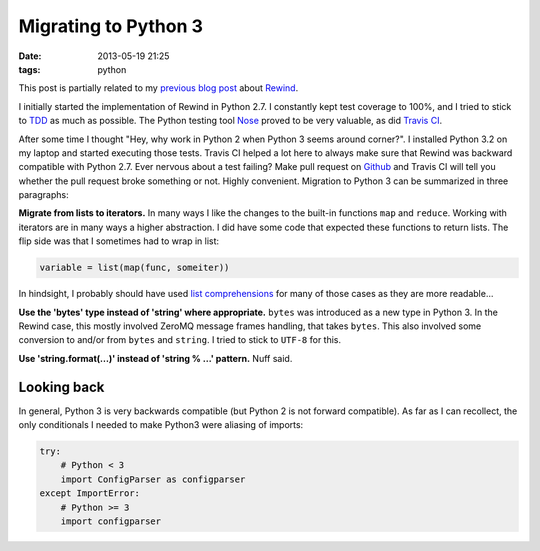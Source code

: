 Migrating to Python 3
#####################

:date: 2013-05-19 21:25
:tags: python

This post is partially related to my `previous blog post`_ about
Rewind_.

.. _previous blog post: |filename|CQRS-time-to-rewind.rst
.. _Rewind: http://www.github.com/JensRantil/rewind

I initially started the implementation of Rewind in Python 2.7. I
constantly kept test coverage to 100%, and I tried to stick to TDD_ as
much as possible.  The Python testing tool Nose_ proved to be very
valuable, as did `Travis CI`_.

.. _TDD: http://en.wikipedia.org/wiki/Test-driven_development
.. _Nose: https://nose.readthedocs.org/en/latest/
.. _Travis CI: https://travis-ci.org/JensRantil/rewind

After some time I thought "Hey, why work in Python 2 when Python 3 seems
around corner?". I installed Python 3.2 on my laptop and started
executing those tests. Travis CI helped a lot here to always make sure
that Rewind was backward compatible with Python 2.7. Ever nervous about
a test failing? Make pull request on Github_ and Travis CI will tell you
whether the pull request broke something or not. Highly convenient.
Migration to Python 3 can be summarized in three paragraphs:

.. _Github: http://www.github.com

**Migrate from lists to iterators.** In many ways I like the changes to the
built-in functions ``map`` and ``reduce``. Working with iterators are in
many ways a higher abstraction. I did have some code that expected these
functions to return lists. The flip side was that I sometimes had to
wrap in list:

.. code-block:: python

    variable = list(map(func, someiter))

In hindsight, I probably should have used `list comprehensions`_ for
many of those cases as they are more readable...

.. _list comprehensions: http://docs.python.org/2/tutorial/datastructures.html#list-comprehensions

**Use the 'bytes' type instead of 'string' where appropriate.**
``bytes`` was introduced as a new type in Python 3. In the Rewind case,
this mostly involved ZeroMQ message frames handling, that takes
``bytes``. This also involved some conversion to and/or from ``bytes``
and ``string``. I tried to stick to ``UTF-8`` for this.

**Use 'string.format(...)' instead of 'string % ...' pattern.** Nuff
said.

Looking back
~~~~~~~~~~~~
In general, Python 3 is very backwards compatible (but Python 2 is not
forward compatible). As far as I can recollect, the only conditionals I
needed to make Python3 were aliasing of imports:

.. code-block:: python

    try:
        # Python < 3
        import ConfigParser as configparser
    except ImportError:
        # Python >= 3
        import configparser
